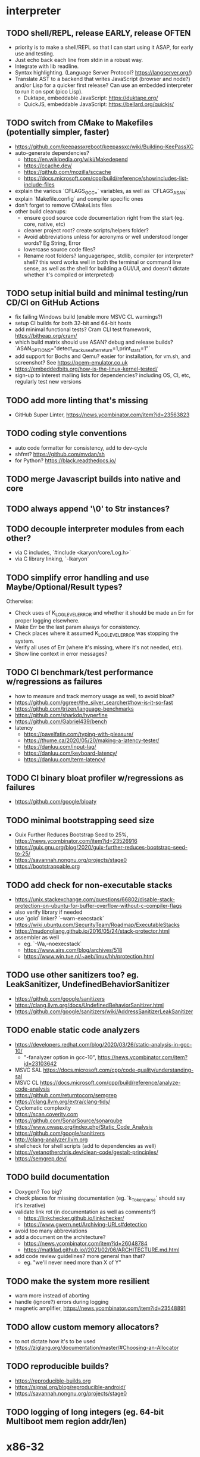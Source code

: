 * interpreter

** TODO shell/REPL, release EARLY, release OFTEN

- priority is to make a shell/REPL so that I can start using it ASAP, for early use and testing.
- Just echo back each line from stdin in a robust way.
- Integrate with lib readline.
- Syntax highlighting. (Language Server Protocol? https://langserver.org/)
- Translate AST to a backend that writes JavaScript (browser and node?) and/or Lisp for a quicker first release? Can use an embedded interpreter to run it on spot (pico Lisp).
  - Duktape, embeddable JavaScript: https://duktape.org/
  - QuickJS, embeddable JavaScript: https://bellard.org/quickjs/

** TODO switch from CMake to Makefiles (potentially simpler, faster)

- https://github.com/keepassxreboot/keepassxc/wiki/Building-KeePassXC
- auto-generate dependencies?
  - https://en.wikipedia.org/wiki/Makedepend
  - https://ccache.dev/
  - https://github.com/mozilla/sccache
  - https://docs.microsoft.com/cpp/build/reference/showincludes-list-include-files
- explain the various `CFLAGS_GCC_*` variables, as well as `CFLAGS_ASAN`
- explain `Makefile.config` and compiler specific ones
- don't forget to remove CMakeLists files
- other build cleanups:
  - ensure good source code documentation right from the start (eg. core, native, etc)
  - cleaner project root? create scripts/helpers folder?
  - Avoid abbreviations unless for acronyms or well understood longer words? Eg String, Error
  - lowercase source code files?
  - Rename root folders? language/spec, stdlib, compiler (or interpreter? shell? this word works well in both the terminal or command line sense, as well as the shell for building a GUI/UI, and doesn't dictate whether it's compiled or interpreted)

** TODO setup initial build and minimal testing/run CD/CI on GitHub Actions

- fix failing Windows build (enable more MSVC CL warnings?) 
- setup CI builds for both 32-bit and 64-bit hosts
- add minimal functional tests? Cram CLI test framework, https://bitheap.org/cram/
- which build matrix should use ASAN? debug and release builds? `ASAN_OPTIONS="detect_stack_use_after_return=1,print_stats=1"`
- add support for Bochs and Qemu? easier for installation, for vm.sh, and screenshot? See https://pcem-emulator.co.uk
- https://embeddedbits.org/how-is-the-linux-kernel-tested/
- sign-up to interest mailing lists for dependencies? including OS, CI, etc, regularly test new versions

** TODO add more linting that's missing

- GitHub Super Linter, https://news.ycombinator.com/item?id=23563823

** TODO coding style conventions

- auto code formatter for consistency, add to dev-cycle
- shfmt? https://github.com/mvdan/sh
- for Python? https://black.readthedocs.io/

** TODO merge Javascript builds into native and core

** TODO always append '\0' to Str instances?

** TODO decouple interpreter modules from each other?

- via C includes, `#include <karyon/core/Log.h>`
- via C library linking, `-lkaryon`

** TODO simplify error handling and use Maybe/Optional/Result types?

Otherwise:

- Check uses of K_LOG_LEVEL_ERROR and whether it should be made an Err for proper logging elsewhere.
- Make Err be the last param always for consistency.
- Check places where it assumed K_LOG_LEVEL_ERROR was stopping the system.
- Verify all uses of Err (where it's missing, where it's not needed, etc).
- Show line context in error messages?

** TODO CI benchmark/test performance w/regressions as failures

- how to measure and track memory usage as well, to avoid bloat? 
- https://github.com/ggreer/the_silver_searcher#how-is-it-so-fast
- https://github.com/trizen/language-benchmarks
- https://github.com/sharkdp/hyperfine
- https://github.com/Gabriel439/bench
- latency
  - https://pavelfatin.com/typing-with-pleasure/
  - https://thume.ca/2020/05/20/making-a-latency-tester/
  - https://danluu.com/input-lag/
  - https://danluu.com/keyboard-latency/
  - https://danluu.com/term-latency/

** TODO CI binary bloat profiler w/regressions as failures

- https://github.com/google/bloaty

** TODO minimal bootstrapping seed size

- Guix Further Reduces Bootstrap Seed to 25%, https://news.ycombinator.com/item?id=23526916
- https://guix.gnu.org/blog/2020/guix-further-reduces-bootstrap-seed-to-25/
- https://savannah.nongnu.org/projects/stage0
- https://bootstrappable.org

** TODO add check for non-executable stacks

- https://unix.stackexchange.com/questions/66802/disable-stack-protection-on-ubuntu-for-buffer-overflow-without-c-compiler-flags
- also verify library if needed
- use `gold` linker? `--warn-execstack`
- https://wiki.ubuntu.com/SecurityTeam/Roadmap/ExecutableStacks
- https://mudongliang.github.io/2016/05/24/stack-protector.html
- assembler as well
  - eg. `-Wa,--noexecstack`
  - https://www.airs.com/blog/archives/518
  - https://www.win.tue.nl/~aeb/linux/hh/protection.html

** TODO use other sanitizers too? eg. LeakSanitizer, UndefinedBehaviorSanitizer

- https://github.com/google/sanitizers
- https://clang.llvm.org/docs/UndefinedBehaviorSanitizer.html
- https://github.com/google/sanitizers/wiki/AddressSanitizerLeakSanitizer

** TODO enable static code analyzers

- https://developers.redhat.com/blog/2020/03/26/static-analysis-in-gcc-10/
  - "-fanalyzer option in gcc-10", https://news.ycombinator.com/item?id=23103642
- MSVC SAL https://docs.microsoft.com/cpp/code-quality/understanding-sal
- MSVC CL https://docs.microsoft.com/cpp/build/reference/analyze-code-analysis
- https://github.com/returntocorp/semgrep
- https://clang.llvm.org/extra/clang-tidy/
- Cyclomatic complexity
- https://scan.coverity.com
- https://github.com/SonarSource/sonarqube
- https://www.owasp.org/index.php/Static_Code_Analysis
- https://github.com/google/sanitizers
- http://clang-analyzer.llvm.org
- shellcheck for shell scripts (add to dependencies as well)
- https://yetanotherchris.dev/clean-code/gestalt-principles/
- https://semgrep.dev/

** TODO build documentation

- Doxygen? Too big? 
- check places for missing documentation (eg. `k_Token_parse` should say it's iterative)
- validate link rot (in documentation as well as comments?)
  - https://linkchecker.github.io/linkchecker/
  - https://www.gwern.net/Archiving-URLs#detection
- avoid too many abbreviations
- add a document on the architecture?
  - https://news.ycombinator.com/item?id=26048784
  - https://matklad.github.io//2021/02/06/ARCHITECTURE.md.html
- add code review guidelines? more general than that?
  - eg. "we'll never need more than X of Y"

** TODO make the system more resilient

- warn more instead of aborting
- handle (ignore?) errors during logging
- magnetic amplifier, https://news.ycombinator.com/item?id=23548891

** TODO allow custom memory allocators?

- to not dictate how it's to be used
- https://ziglang.org/documentation/master/#Choosing-an-Allocator

** TODO reproducible builds?

- https://reproducible-builds.org
- https://signal.org/blog/reproducible-android/
- https://savannah.nongnu.org/projects/stage0

** TODO logging of long integers (eg. 64-bit Multiboot mem region addr/len)

* x86-32

** TODO rename?

- to i386 (and x86-64 to amd64) like Debian?
- more correct?

** TODO fix static linking

- need `-rdynamic` when linking to allow getting backtraces from within?
- why can't the final executable static link against the core library?
- https://stackoverflow.com/questions/6578484/telling-gcc-directly-to-link-a-library-statically
- https://stackoverflow.com/questions/47614835/how-to-compile-static-lib-library-for-windows-in-linux-or-macos

** TODO how to have proper documentation comments in NASM Assembly source code? Built it too

** TODO remove direct references to globals/singletons

- make `Text` not directly reference the global `Gfx` memory map?
- pass Multiboot variables to `main` instead of using globals
- avoid these repeated calls to `*_get()`

** TODO upgrade to Multiboot 2? UEFI?

- Coreboot? https://puri.sm/projects/coreboot/
- keep supporting Multiboot 1?
- support EFI/UEFI?

** TODO add support for x86-64

- ASFLAGS += -f elf64
- CCFLAGS += -m64
- LINKFLAGS += -m elf_x86_64

** TODO implement shutdown (it currently halts -- use it for debugging?)

** TODO timestamp logging
